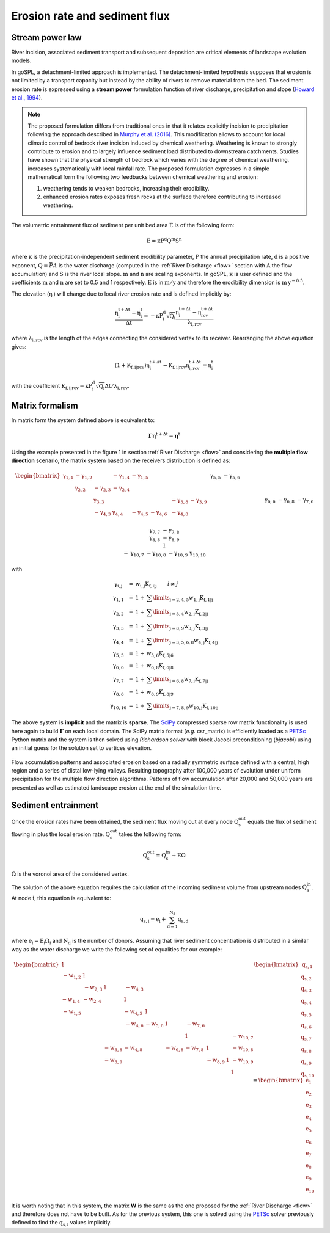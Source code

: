 .. _ero:

==============================
Erosion rate and sediment flux
==============================


Stream power law
------------------------------------

River incision, associated sediment transport and subsequent deposition are critical elements of landscape evolution models.

In goSPL, a detachment-limited approach is implemented. The detachment-limited hypothesis supposes that erosion is not limited by a transport capacity but instead by the ability of rivers to remove material from the bed.
The sediment erosion rate is expressed using a **stream power** formulation function of river discharge, precipitation and slope (`Howard et al., 1994 <https://agupubs.onlinelibrary.wiley.com/doi/abs/10.1029/94JB00744%4010.1002/%28ISSN%292169-9356.TECTOP1>`_).


.. note::

  The proposed formulation differs from traditional ones in that it relates explicitly incision to precipitation following the approach described in `Murphy et al. (2016) <https://www.nature.com/articles/nature17449>`_. This modification allows to account for local climatic control of bedrock river incision induced by chemical weathering. Weathering is known to strongly contribute to erosion and to largely influence sediment load distributed to downstream catchments. Studies have shown that the physical strength of bedrock which varies with the degree of chemical weathering, increases systematically with local rainfall rate. The proposed formulation expresses in a simple mathematical form the following two feedbacks between chemical weathering and erosion:

  1. weathering tends to weaken bedrocks, increasing their erodibility.
  2. enhanced erosion rates exposes fresh rocks at the surface therefore contributing to increased weathering.


The volumetric entrainment flux of sediment per unit bed area :math:`\mathrm{E}` is of the following form:

.. math::

  \mathrm{E} =  \mathrm{\kappa P^d Q^m S^n}


where :math:`\mathrm{\kappa}` is the precipitation-independent sediment erodibility parameter, :math:`\mathrm{P}` the annual precipitation rate, :math:`\mathrm{d}` is a positive exponent, :math:`\mathrm{Q}=\bar{P}A` is the water discharge (computed in the :ref:`River Discharge <flow>` section with :math:`\mathrm{A}` the flow accumulation) and :math:`\mathrm{S}` is the river local slope. :math:`\mathrm{m}` and :math:`\mathrm{n}` are scaling exponents.  In goSPL, :math:`\mathrm{\kappa}` is user defined and the coefficients :math:`\mathrm{m}` and :math:`\mathrm{n}` are set to 0.5 and 1 respectively.  :math:`\mathrm{E}` is in :math:`\mathrm{m/y}` and therefore the erodibility dimension is :math:`\mathrm{m\,y^{-0.5}}`.

The elevation (:math:`\mathrm{\eta_i}`) will change due to local river erosion rate and is defined implicitly by:

.. math::

	\mathrm{\frac{\eta_i^{t+\Delta t}-\eta_i^t}{\Delta t}} =  \mathrm{-\kappa P^d_i \sqrt{Q_i} \frac{\eta_i^{t+\Delta t} - \eta_{rcv}^{t+\Delta t}}{\lambda_{i,rcv}}}

where :math:`\mathrm{\lambda_{i,rcv}}` is the length of the edges connecting the considered vertex to its receiver. Rearranging the above equation gives:

.. math::

  \mathrm{(1+K_{f,i|rcv}) \eta_i^{t+\Delta t} - K_{f,i|rcv} \eta_{i,rcv}^{t+\Delta t}} = \mathrm{\eta_i^t}

with the coefficient :math:`\mathrm{K_{f,i|rcv} = \kappa P^d_i \sqrt{Q_i} \Delta t / \lambda_{i,rcv}}`.


Matrix formalism
------------------------------------

In matrix form the system defined above  is equivalent to:

.. math::

  \mathrm{\boldsymbol\Gamma \boldsymbol\eta} \mathrm{^{t+\Delta t}} = \mathrm{\boldsymbol\eta} \mathrm{^{t}}


Using the example presented in the figure 1 in section :ref:`River Discharge <flow>` and considering the **multiple flow direction** scenario, the matrix system based on the receivers distribution is defined as:

.. math::
  \begin{align}
  \begin{bmatrix}
     \mathrm{\gamma_{1,1}} & - \mathrm{\gamma_{1,2}} & & - \mathrm{\gamma_{1,4}} & - \mathrm{\gamma_{1,5}} & & & & & \\
        &  \mathrm{\gamma_{2,2}} & - \mathrm{\gamma_{2,3}}  & - \mathrm{\gamma_{2,4}} & & & & & & \\
       &   &  \mathrm{\gamma_{3,3}} & & & & & -\mathrm{\gamma_{3,8}} & -\mathrm{\gamma_{3,9}} & \\
        &   & - \mathrm{\gamma_{4,3}}  &  \mathrm{\gamma_{4,4}} &  - \mathrm{\gamma_{4,5}} & - \mathrm{\gamma_{4,6}}& & -\mathrm{\gamma_{4,8}} & & \\
       &  & &&  \mathrm{\gamma_{5,5}} &  - \mathrm{\gamma_{5,6}} & & & & \\
       & & &  &&  \mathrm{\gamma_{6,6}} & & -\mathrm{\gamma_{6,8}} & & \\
       & & & & & - \mathrm{\gamma_{7,6}} &  \mathrm{\gamma_{7,7}} & -\mathrm{\gamma_{7,8}} & & \\
       & &  &  & &   &  &\mathrm{\gamma_{8,8}} & -\mathrm{\gamma_{8,9}} & \\
       & & & & & & &  & 1 &  \\
       & & & & & & - \mathrm{\gamma_{10,7}} & -\mathrm{\gamma_{10,8}} & -\mathrm{\gamma_{10,9}} &  \mathrm{\gamma_{10,10}}
  \end{bmatrix}
   \begin{bmatrix}
      \mathrm{\eta_1^{t+\Delta t}} \\
      \mathrm{\eta_2^{t+\Delta t}} \\
      \mathrm{\eta_3^{t+\Delta t}} \\
      \mathrm{\eta_4^{t+\Delta t}} \\
      \mathrm{\eta_5^{t+\Delta t}} \\
      \mathrm{\eta_6^{t+\Delta t}} \\
      \mathrm{\eta_7^{t+\Delta t}} \\
      \mathrm{\eta_8^{t+\Delta t}} \\
      \mathrm{\eta_9^{t+\Delta t}} \\
      \mathrm{\eta_{10}^{t+\Delta t}}
  \end{bmatrix}
  =  \begin{bmatrix}
      \mathrm{\eta_1^{t}} \\
      \mathrm{\eta_2^{t}} \\
      \mathrm{\eta_3^{t}} \\
      \mathrm{\eta_4^{t}} \\
      \mathrm{\eta_5^{t}} \\
      \mathrm{\eta_6^{t}} \\
      \mathrm{\eta_7^{t}} \\
      \mathrm{\eta_8^{t}} \\
      \mathrm{\eta_9^{t}} \\
      \mathrm{\eta_{10}^{t}}
  \end{bmatrix}\label{eq:SPACE8}
  \end{align}


with

.. math::
  \begin{array}{ccl}
    \mathrm{\gamma_{i,j}} & = &  \mathrm{w_{i,j}K_{f,i|j}} \qquad i \ne j \\
    \mathrm{\gamma_{1,1}} & = &  1 + \mathrm{\sum\limits_{j=2,4,5} w_{1,j}K_{f,1|j} } \\
    \mathrm{\gamma_{2,2}}  & = &1 +  \mathrm{\sum\limits_{j=3,4} w_{2,j}K_{f,2|j} } \\
    \mathrm{\gamma_{3,3}} & = &  1 + \mathrm{\sum\limits_{j=8,9} w_{3,j}K_{f,3|j} } \\
    \mathrm{\gamma_{4,4}} & = & 1 +  \mathrm{\sum\limits_{j=3,5,6,8} w_{4,j}K_{f,4|j} }\\
    \mathrm{\gamma_{5,5}}  & = & 1 +  \mathrm{ w_{5,6}K_{f,5|6} }  \\
    \mathrm{\gamma_{6,6}}  & = &  1 + \mathrm{ w_{6,8}K_{f,6|8}}  \\
    \mathrm{\gamma_{7,7}}  & = & 1 +  \mathrm{ \sum\limits_{j=6,8} w_{7,j}K_{f,7|j}} \\
    \mathrm{\gamma_{8,8}}  & = & 1 +  \mathrm{w_{8,9}K_{f,8|9}} \\
    \mathrm{\gamma_{10,10}}  & = &  1 + \mathrm{\sum\limits_{j=7,8,9} w_{10,j}K_{f,10|j}}
  \end{array}


The above system is **implicit** and the matrix is **sparse**. The `SciPy <https://docs.scipy.org/doc/scipy/reference/generated/scipy.sparse.csr_matrix.html>`_ compressed sparse row matrix functionality is used here again to build  :math:`\mathrm{\boldsymbol\Gamma}` on each local domain. The SciPy matrix format (*e.g.* csr_matrix) is efficiently loaded as a `PETSc <https://www.mcs.anl.gov/petsc/>`_ Python matrix and the system is then solved using *Richardson solver* with block Jacobi preconditioning (*bjacobi*) using an initial guess for the solution set to vertices elevation.


.. figure:: ../images/ero.png
   :scale: 50 %
   :align: center

   Flow accumulation patterns and associated erosion based on a radially symmetric surface defined with a central, high region and a series of distal low-lying valleys. Resulting topography after 100,000 years of evolution under uniform precipitation for the multiple flow direction algorithms. Patterns of flow accumulation after 20,000 and 50,000 years are presented as well as estimated landscape erosion at the end of the simulation time.



Sediment entrainment
------------------------

Once the erosion rates have been obtained, the sediment flux moving out at every node :math:`\mathrm{Q_s^{out}}`  equals the flux of sediment flowing in plus the local erosion rate. :math:`\mathrm{Q_s^{out}}` takes the following form:

.. math::

   \mathrm{Q_s^{out}} = \mathrm{Q_s^{in} + E \Omega}

:math:`\mathrm{\Omega}` is the voronoi area of the considered vertex.

The solution of the above equation requires the calculation of the incoming sediment volume from upstream nodes :math:`\mathrm{Q_s^{in}}`.  At node :math:`\mathrm{i}`, this equation is equivalent to:

.. math::

   \mathrm{q_{s,i}} = \mathrm{e_{i} + \sum_{d=1}^{N_d}q_{s,d}}


where :math:`\mathrm{e_{i} = E_{i} \Omega_i}` and :math:`\mathrm{N_d}` is the number of donors. Assuming that river sediment concentration is distributed in a similar way as the water discharge we write the following set of equalities for our example:

.. math::
  \begin{align}
  \begin{bmatrix}
      1 & & & & & & & & & \\
       \mathrm{-w_{1,2}} & 1 & & & & & & & & \\
       &  \mathrm{-w_{2,3}} & 1 & \mathrm{-w_{4,3}} & & & & & & \\
       \mathrm{-w_{1,4}} &  \mathrm{-w_{2,4}} & & 1 & & & & & & \\
       \mathrm{-w_{1,5}} &  & & \mathrm{-w_{4,5}} & 1 & & & & & \\
       & & & \mathrm{-w_{4,6}} & \mathrm{-w_{5,6}} & 1 & \mathrm{-w_{7,6}} & & & \\
       & & & & & & 1 & & & \mathrm{-w_{10,7}}\\
       & & \mathrm{-w_{3,8}} & \mathrm{-w_{4,8}} & & \mathrm{-w_{6,8}} & \mathrm{-w_{7,8}} & 1 & & \mathrm{-w_{10,8}} \\
       & & \mathrm{-w_{3,9}} & & & & & \mathrm{-w_{8,9}} & 1 & \mathrm{-w_{10,9}} \\
       & & & & & & & & & 1
  \end{bmatrix}
   \begin{bmatrix}
      \mathrm{q_{s,1}} \\
      \mathrm{q_{s,2}} \\
      \mathrm{q_{s,3}} \\
      \mathrm{q_{s,4}} \\
      \mathrm{q_{s,5}} \\
      \mathrm{q_{s,6}} \\
      \mathrm{q_{s,7}} \\
      \mathrm{q_{s,8}} \\
      \mathrm{q_{s,9}} \\
      \mathrm{q_{s,10}}
  \end{bmatrix}
  =  \begin{bmatrix}
      \mathrm{e_1} \\
      \mathrm{e_2} \\
      \mathrm{e_3} \\
      \mathrm{e_4} \\
      \mathrm{e_5} \\
      \mathrm{e_6} \\
      \mathrm{e_7} \\
      \mathrm{e_8} \\
      \mathrm{e_9} \\
      \mathrm{e_{10}}
  \end{bmatrix}
  \end{align}

It is worth noting that in this system, the matrix **W** is the same as the one proposed for the :ref:`River Discharge <flow>` and therefore does not have to be built.  As for the previous system, this one is solved using the `PETSc <https://www.mcs.anl.gov/petsc/>`_ solver previously defined to find the :math:`\mathrm{q_{s,i}}` values implicitly.
